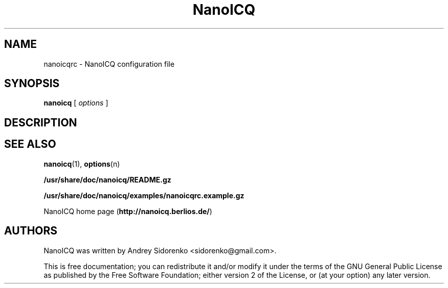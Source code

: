 .\" -*-nroff-*-
.\"
.\" $Id: nanoicqrc.5,v 1.1 2006/02/23 15:37:01 lightdruid Exp $
.\"

.TH NanoICQ "5" "February 2006" 
.SH NAME
nanoicqrc - NanoICQ configuration file

.SH SYNOPSIS
\fBnanoicq\fR [ \fIoptions\fR ]

.SH DESCRIPTION

.SH SEE ALSO
\fBnanoicq\fR(1), \fBoptions\fR(n)

.PP
\fB/usr/share/doc/nanoicq/README.gz\fR

.PP
\fB/usr/share/doc/nanoicq/examples/nanoicqrc.example.gz\fR

.PP
NanoICQ home page (\fBhttp://nanoicq.berlios.de/\fR)

.SH AUTHORS
NanoICQ was written by Andrey Sidorenko <sidorenko@gmail.com>.

.PP

This is free documentation; you can redistribute it and/or modify it
under the terms of the GNU General Public License as published by the
Free Software Foundation; either version 2 of the License, or (at your
option) any later version.
